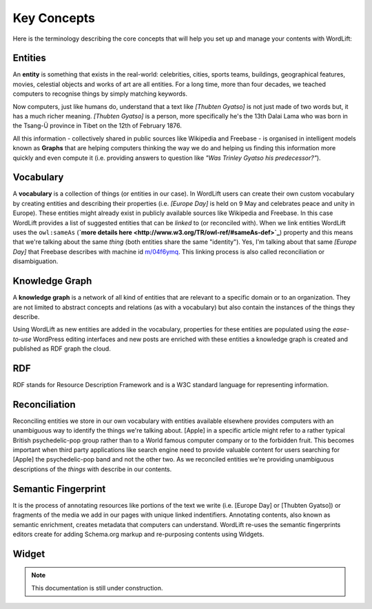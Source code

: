 Key Concepts
===============
Here is the terminology describing the core concepts that will help you set up and manage your contents with WordLift:

Entities
_____________
An **entity** is something that exists in the real-world: celebrities, cities, sports teams, buildings, geographical features, movies, celestial objects and works of art are all entities. For a long time, more than four decades, we teached computers to recognise things by simply matching keywords. 


Now computers, just like humans do, understand that a text like *[Thubten Gyatso]* is not just made of two words but, it has a much richer meaning. *[Thubten Gyatso]* is a person, more specifically he's the 13th Dalai Lama who was born in the Tsang-Ü province in Tibet on the 12th of February 1876. 


All this information - collectively shared in public sources like Wikipedia and Freebase - is organised in intelligent models known as **Graphs** that are helping computers thinking the way we do and helping us finding this information more quickly and even compute it (i.e. providing answers to question like *"Was Trinley Gyatso his predecessor?"*).   

Vocabulary
_____________
A **vocabulary** is a collection of things (or entities in our case). In WordLift users can create their own custom vocabulary by creating entities and describing their properties (i.e. *[Europe Day]* is held on 9 May and celebrates peace and unity in Europe). These entities might already exist in publicly available sources like Wikipedia and Freebase. In this case WordLift provides a list of suggested entities that can be *linked* to (or reconciled with). When we link entities WordLift uses the ``owl:sameAs``  (**`more details here <http://www.w3.org/TR/owl-ref/#sameAs-def>`_**) property and this means that we're talking about the same *thing* (both entities share the same "identity"). Yes, I'm talking about that same *[Europe Day]* that Freebase describes with machine id `m/04f6ymq <http://www.freebase.com/m/04f6ymq>`_. 
This linking process is also called reconciliation or disambiguation.   

Knowledge Graph
_____________
A **knowledge graph** is a network of all kind of entities that are relevant to a specific domain or to an organization. 
They are not limited to abstract concepts and relations (as with a vocabulary) but also contain the instances of the things they describe.

Using WordLift as new entities are added in the vocabulary, properties for these entities are populated using the 
*ease-to-use* WordPress editing interfaces and new posts are enriched with these entities a knowledge graph is 
created and published as RDF graph the cloud.

RDF
_____________
RDF stands for Resource Description Framework and is a W3C standard language for representing information. 

Reconciliation
_____________
Reconciling entities we store in our own vocabulary with entities available elsewhere provides computers with an unambiguous way to identify the things we're talking about. [Apple] in a specific article might refer to a rather typical British psychedelic-pop group rather than to a World famous computer company or to the forbidden fruit. This becomes important when third party applications like search engine need to provide valuable content for users searching for [Apple] the psychedelic-pop band and not the other two. As we reconciled entities we're providing unambiguous descriptions of the *things* with describe in our contents.  

Semantic Fingerprint
_____________
It is the process of annotating resources like portions of the text we write (i.e. [Europe Day] or [Thubten Gyatso]) or fragments of the media we add in our pages with unique linked indentifiers. Annotating contents, also known as semantic enrichment, creates metadata that computers can understand. WordLift re-uses the semantic fingerprints editors create for adding Schema.org markup and re-purposing contents using Widgets.    


Widget
_____________

.. note::

    This documentation is still under construction. 


